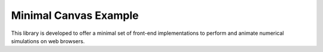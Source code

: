 ######################
Minimal Canvas Example
######################

|License|_ |LastCommit|_ |DEPLOYMENT|_

.. |License| image:: https://img.shields.io/github/license/NaokiHori/MinimalCanvasExample
.. _License: https://opensource.org/license/MIT

.. |LastCommit| image:: https://img.shields.io/github/last-commit/NaokiHori/MinimalCanvasExample/main
.. _LastCommit: https://github.com/NaokiHori/MinimalCanvasExample/commits/main

.. |DEPLOYMENT| image:: https://github.com/NaokiHori/MinimalCanvasExample/actions/workflows/deployment.yml/badge.svg?branch=main
.. _DEPLOYMENT: https://github.com/NaokiHori/MinimalCanvasExample/actions/workflows/deployment.yml

This library is developed to offer a minimal set of front-end implementations to perform and animate numerical simulations on web browsers.

